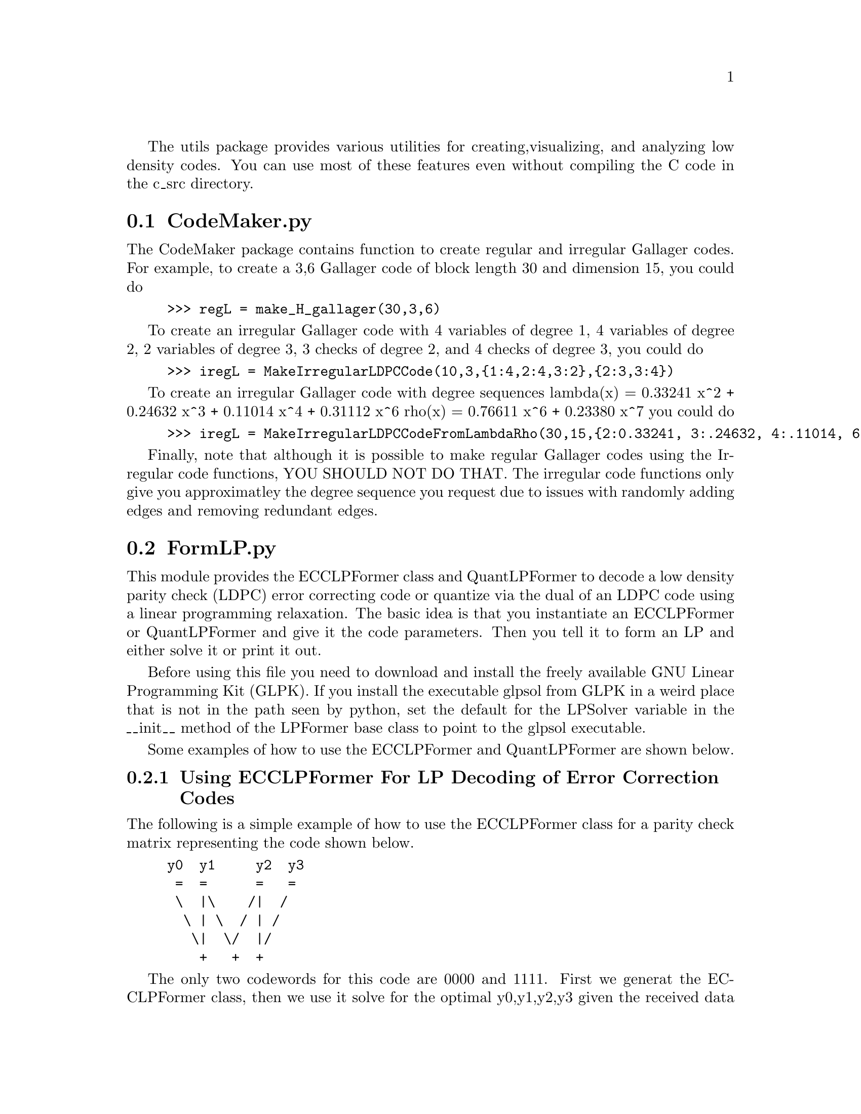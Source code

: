 
The utils package provides various utilities for creating,
visualizing, and analyzing low density codes.  You can use most of
these features even without compiling the C code in the c_src
directory.

@c Use texinfo-all-menus-update to update the menu.

@c Use texinfo-every-node-update to update the nodes.
@c After calling texinfo-every-node-update make sure
@c to set the last two args for the first @node command
@c to ``The pyLDPC Package'' and set the last arg for every other
@c @node command to ``The pyLDPC Package''.  You can do the latter
@c using the following macro:
@c (fset 'insert-commands-for-up-field
@c   "\C-s@node\C-e, The pyLDPC Package")

@menu
* CodeMaker.py::
* FormLP.py::
* visualize.py::
@end menu

@c The following examples are obtained from the pycodes.pyLDPC docstring.
@c Update that in pyLDPC.c and then copy the result to here.

@node CodeMaker.py, FormLP.py, The utils package, The utils package
@section CodeMaker.py
@cindex CodeMaker.py

The CodeMaker package contains function to create regular and irregular
Gallager codes.  For example, to create a 3,6 Gallager code
of block length 30 and dimension 15, you could do

@example
>>> regL = make_H_gallager(30,3,6)
@end example

To create an irregular Gallager code with 4 variables of degree 1,
4 variables of degree 2, 2 variables of degree 3, 3 checks of degree 2,
and 4 checks of degree 3, you could do

@example
>>> iregL = MakeIrregularLDPCCode(10,3,@{1:4,2:4,3:2@},@{2:3,3:4@})
@end example

To create an irregular Gallager code with degree sequences
lambda(x) = 0.33241 x^2 + 0.24632 x^3 + 0.11014 x^4 + 0.31112 x^6
rho(x) = 0.76611 x^6 + 0.23380 x^7 you could do

@example
>>> iregL = MakeIrregularLDPCCodeFromLambdaRho(30,15,@{2:0.33241, 3:.24632, 4:.11014, 6:0.31112@},@{6:.76611, 7:.23389@})
@end example

Finally, note that although it is possible to make regular
Gallager codes using the Irregular code functions,
YOU SHOULD NOT DO THAT.  The irregular code functions
only give you approximatley the degree sequence you request
due to issues with randomly adding edges and removing
redundant edges.


@node FormLP.py, visualize.py, CodeMaker.py, The utils package
@section FormLP.py
@cindex FormLP.py

This module provides the ECCLPFormer class and QuantLPFormer to
decode a low density parity check (LDPC) error correcting code or
quantize via the dual of an LDPC code using a linear programming
relaxation.  The basic idea is that you instantiate an ECCLPFormer or
QuantLPFormer and give it the code parameters.  Then you tell it to
form an LP and either solve it or print it out.

Before using this file you need to download and install the freely
available GNU Linear Programming Kit (GLPK).  If you install the
executable glpsol from GLPK in a weird place that is not in the path
seen by python, set the default for the LPSolver variable in the
__init__ method of the LPFormer base class to point to the glpsol
executable.

Some examples of how to use the ECCLPFormer and QuantLPFormer are shown
below.

@subsection Using ECCLPFormer For LP Decoding of Error Correction Codes
@cindex ECCLPFormer Examples

The following is a simple example of how to use the ECCLPFormer class
for a parity check matrix representing the code shown below.

@example
y0  y1     y2  y3
 =  =      =   =
 \  |\    /|  /
  \ | \  / | /
   \|  \/  |/
    +   +  +
@end example

The only two codewords for this code are 0000 and 1111.
First we generat the ECCLPFormer class, then we use it solve for
the optimal y0,y1,y2,y3 given the received data [1,0,1,1].
This received data corresponds to sending 1111 and getting an
error on the second bit.  The LP decoder correcterly decoes
to the answer y0,y1,y2,y3 = 1,1,1,1.

@example
>>> from FormLP import *
>>> r = ECCLPFormer(4,1,[[0,1],[1,2],[2,3]])
>>> r.FormLP([1,0,1,1])
>>> (v,s,o) = r.SolveLP()
>>> print v
[1.0, 1.0, 1.0, 1.0]
@end example

Next we do LP decoding for a medium size Gallager code assuming
that the all zeros codeword was transmitted.  Feldman, Karger,
and Wainwright argue that analyzing things assuming the all-0
codeword was sent over a binary symmetric channel is valid provided
the LP satisfies certain conditions (see their 2003 CISS paper
for more details).  IMPORTANT: the all-0 assumption works for
analyzing things sent over a BSC but *NOT* over an erasure channel.
The following test takes about a minute to run on a Mac G3.
@example
>>> N = 1200
>>> K = 600
>>> numErrors = 90 # error rate of 7.5%
>>> from FormLP import *
>>> from CodeMaker import *
>>> from random import *
>>> regL = make_H_gallager(N,3,6)
>>> origSource = [0]*N
>>> recSource = list(origSource)
>>> i = 0
>>> while (i < numErrors):
... 	index = randrange(N)
... 	if (0 == recSource[index]):
... 	    recSource[randrange(N)] = 1
... 	    i = i+1
... 
>>> r = ECCLPFormer(N,K,regL)
>>> r.FormLP(recSource)
>>> (v,s,o) = r.SolveLP()
>>> errors = map(lambda x,y: int(x) != int(y), origSource,v)
>>> print 'num errors = ',  errors.count(1)
num errors =  0
@end example

@subsection Using QuantLPFormer For Quanization
@cindex QuantLPFormer Examples

The following is a simple example of how to use the QuantLPFormer class
for a generator matrix representing the code shown below.

@example
y0  y1     y2  y3
 +  +      +   +
 \  |\    /|  /
  \ | \  / | /
   \|  \/  |/
   x0  x1  x2
@end example

First we generat the QuantLPFormer class, then we use it solve for
the optimal x0,x1,x2 when y0,y1,y2,y3=[1,0,0,1].  The answer turns 
out to be x0,x1,x2 = 1,1,1.

@example
>>> from FormLP import *
>>> r = QuantLPFormer(4,3,[[0],[0,1],[1,2],[2]])
>>> r.FormLP([1,0,0,1])
>>> (v,s,o) = r.SolveLP()
>>> print v
[1.0, 1.0, 1.0]
@end example

In the following example we take the dual of a (7,4) Hamming code using the
built in function TransposeCodeMatrix and then use that as the generator
matrix for quantization.  In this example we quantize the
sequence 0,*,*,*,*,*,1 where the *'s represent don't cares which can
be reconstructed to either 0 or 1.

@example 
>>> r = QuantLPFormer(7,3,TransposeCodeMatrix(7,4,[[0,1,2,4],[1,2,3,5],[2,3,4,6]]))
>>> r.FormLP([0,.5,.5,.5,.5,.5,1])
>>> (v,s,o) = r.SolveLP()
>>> print v
[0.0, 0.0, 1.0]
@end example

Next we iteratively solve a quantization LP for a medium size code.  
This does not seem to work all that well, but none of the other LP
relaxations does much better at quantization either.

@example
>>> N = 300
>>> K = 150
>>> numErase = 180
>>> numIter = 1000
>>> from FormLP import *
>>> from CodeMaker import *
>>> from random import *
>>> regL = make_H_gallager(N,3,6)
>>> source = map(lambda x: round(random()),range(N))
>>> for i in range(numErase):
... 	source[randrange(N)] = 0.5
... 
>>> r = QuantLPFormer(N,K,TransposeCodeMatrix(N,K,regL))
>>> r.FormLP(source)
>>> (v,s,o) = r.IterSolveLP(numIter,verbose=0)
>>> from encoders import *
>>> recon = EncodeFromLinkArray(map(lambda x: int(x),v),N,regL)
>>> diffs = map(lambda x,y: x != 0.5 and x != y, source,recon)
>>> print 'num flips = ',  diffs.count(1)
num flips =  25
>>> if (25 != diffs.count(1)):
... 	print 'failure may be due to diffs w/glpsol on different platforms'
>>>
@end example

The following example illustrates what can go wrong with the LP
relaxation in doing quantization.  Choosing v = [1.0,1.0,0.0] would
reconstruct the source perfectly in all the unerased positions
(places where the source is not 0.5).  But the LP relaxation produces
the vector [1.0/3.0, 1.0/3.0, 1.0/3.0].  First, this 'solution' is
not even binary, and second even rounding the bits would not give the
right answer.

@example
>>> from FormLP import *
>>> from CodeMaker import *
>>> from random import *
>>> hammingCode = [[0,1,2,4],[1,2,3,5],[2,3,4,6]]
>>> source = [0.5, 0.0, 0.0, 0.5, 1.0, 0.5, 0.5]
>>> r = QuantLPFormer(7,3,TransposeCodeMatrix(7,4,hammingCode))
>>> r.FormErasureLP(source)
>>> (v,s,o) = r.SolveLP()
>>> from encoders import *
>>> recon = EncodeFromLinkArray(map(lambda x: int(x),v),7,hammingCode)
>>> diffs = map(lambda x,y: x != 0.5 and x != y, source,recon)
>>> print 'num flips = ', diffs.count(1)
num flips =  1
@end example

@node visualize.py,  , FormLP.py, The utils package
@section visualize.py
@cindex visualize.py

The visualize package contains routines to draw a low density parity
check code graph or the dual of a low density parity check code graph.
The main functions to call are:

@example
VisualizeCodeGraph
VisualizeDualCodeGraph
@end example

For example,

@example
>>> VisualizeCodeGraph(7,4,[[0,1,2,4],[1,2,3,5],[2,3,4,6]])
@end example

will display the graph for a Hamming code, while

@example
>>> VisualizeDualCodeGraph(7,4,[[0,1,2,4],[1,2,3,5],[2,3,4,6]])
@end example

will display the graph for its dual.
